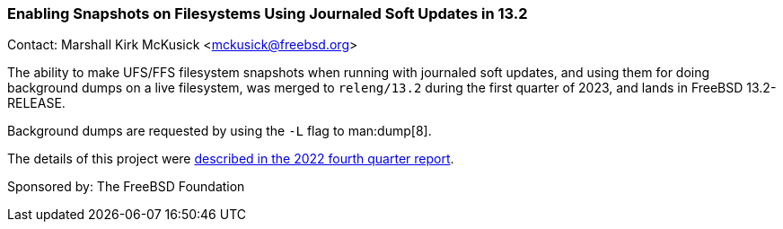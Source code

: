 === Enabling Snapshots on Filesystems Using Journaled Soft Updates in 13.2

Contact: Marshall Kirk McKusick <mckusick@freebsd.org>

The ability to make UFS/FFS filesystem snapshots when running with journaled soft updates, and using them for doing background dumps on a live filesystem, was merged to `releng/13.2` during the first quarter of 2023, and lands in FreeBSD 13.2-RELEASE.

Background dumps are requested by using the `-L` flag to man:dump[8].

The details of this project were
link:https://www.freebsd.org/status/report-2022-10-2022-12/#_enabling_snapshots_on_filesystems_using_journaled_soft_updates[described
in the 2022 fourth quarter report].

Sponsored by: The FreeBSD Foundation
